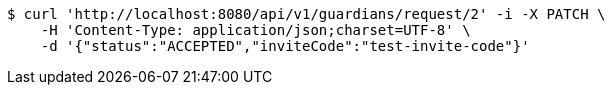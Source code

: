 [source,bash]
----
$ curl 'http://localhost:8080/api/v1/guardians/request/2' -i -X PATCH \
    -H 'Content-Type: application/json;charset=UTF-8' \
    -d '{"status":"ACCEPTED","inviteCode":"test-invite-code"}'
----